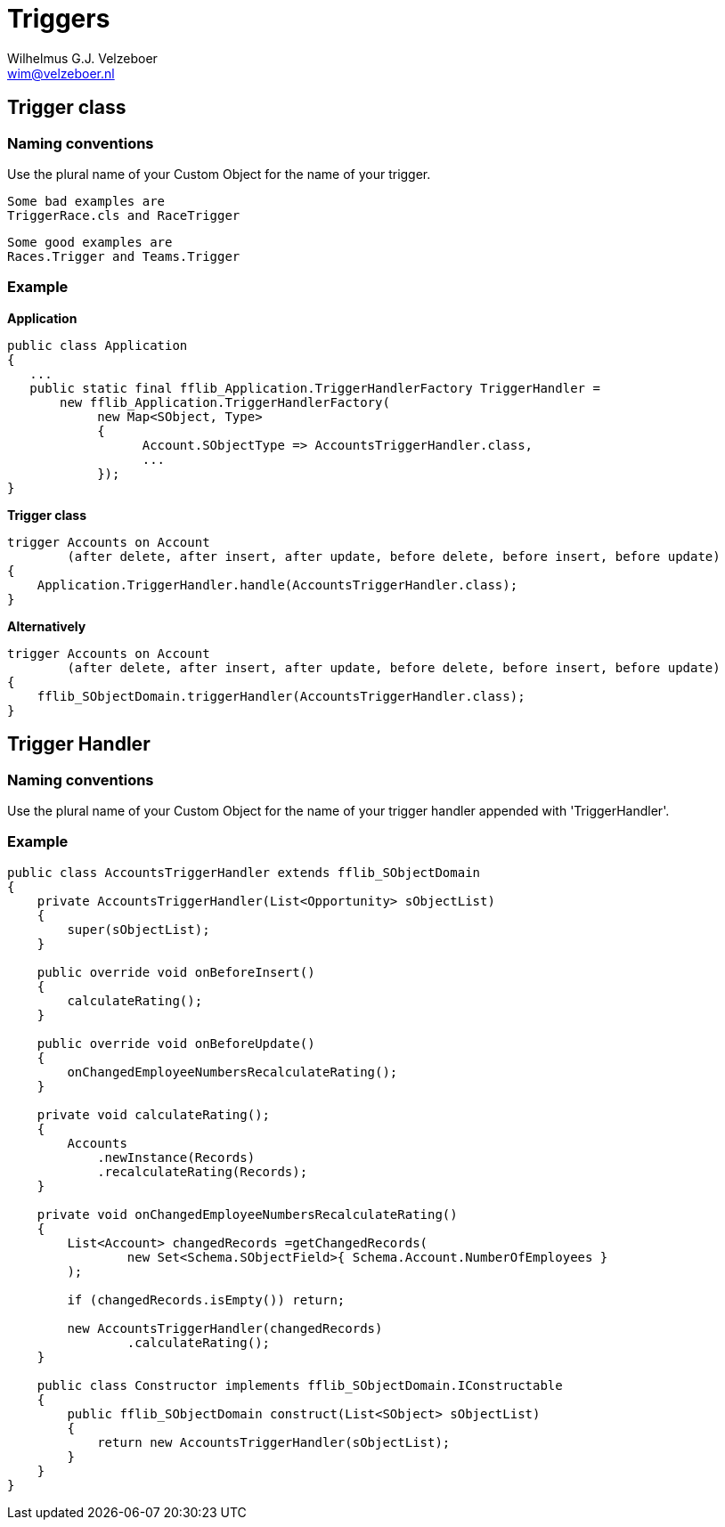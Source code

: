= Triggers
:Author:    Wilhelmus G.J. Velzeboer
:Email:     wim@velzeboer.nl
:Date:      March 2021
:Revision:  version 1

== Trigger class

=== Naming conventions
Use the plural name of your Custom Object for the name of your trigger.

 Some bad examples are
 TriggerRace.cls and RaceTrigger

 Some good examples are
 Races.Trigger and Teams.Trigger

=== Example

*Application*
[source, java]
----
public class Application
{
   ...
   public static final fflib_Application.TriggerHandlerFactory TriggerHandler =
       new fflib_Application.TriggerHandlerFactory(
            new Map<SObject, Type>
            {
                  Account.SObjectType => AccountsTriggerHandler.class,
                  ...
            });
}
----

*Trigger class*
[source, java]
----

trigger Accounts on Account
        (after delete, after insert, after update, before delete, before insert, before update)
{
    Application.TriggerHandler.handle(AccountsTriggerHandler.class);
}
----

*Alternatively*
[source, java]
----
trigger Accounts on Account
        (after delete, after insert, after update, before delete, before insert, before update)
{
    fflib_SObjectDomain.triggerHandler(AccountsTriggerHandler.class);
}
----

== Trigger Handler

=== Naming conventions
Use the plural name of your Custom Object for the name of your trigger handler appended with 'TriggerHandler'.

=== Example

[source, java]
----
public class AccountsTriggerHandler extends fflib_SObjectDomain
{
    private AccountsTriggerHandler(List<Opportunity> sObjectList)
    {
        super(sObjectList);
    }

    public override void onBeforeInsert()
    {
        calculateRating();
    }

    public override void onBeforeUpdate()
    {
        onChangedEmployeeNumbersRecalculateRating();
    }

    private void calculateRating();
    {
        Accounts
            .newInstance(Records)
            .recalculateRating(Records);
    }

    private void onChangedEmployeeNumbersRecalculateRating()
    {
        List<Account> changedRecords =getChangedRecords(
                new Set<Schema.SObjectField>{ Schema.Account.NumberOfEmployees }
        );

        if (changedRecords.isEmpty()) return;

        new AccountsTriggerHandler(changedRecords)
                .calculateRating();
    }

    public class Constructor implements fflib_SObjectDomain.IConstructable
    {
        public fflib_SObjectDomain construct(List<SObject> sObjectList)
        {
            return new AccountsTriggerHandler(sObjectList);
        }
    }
}